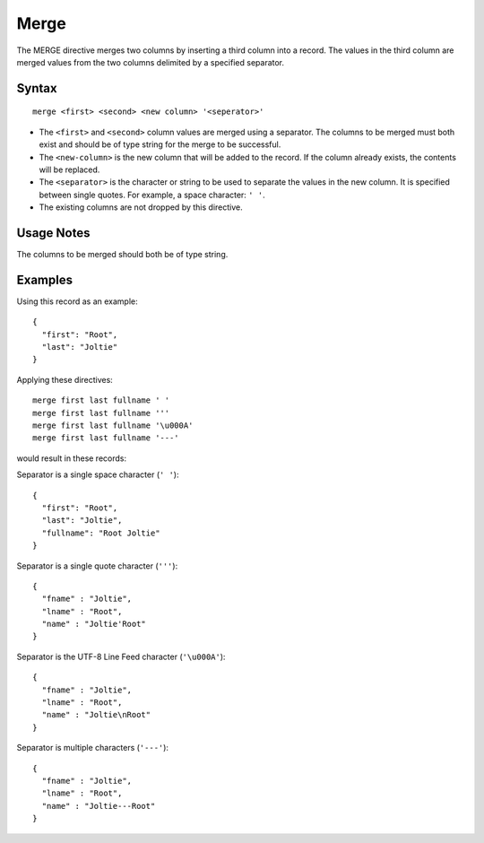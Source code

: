 .. meta::
    :author: Cask Data, Inc.
    :copyright: Copyright © 2014-2017 Cask Data, Inc.

=====
Merge
=====

The MERGE directive merges two columns by inserting a third column into
a record. The values in the third column are merged values from the two
columns delimited by a specified separator.

Syntax
------

::

     merge <first> <second> <new column> '<seperator>'

-  The ``<first>`` and ``<second>`` column values are merged using a
   separator. The columns to be merged must both exist and should be of
   type string for the merge to be successful.

-  The ``<new-column>`` is the new column that will be added to the
   record. If the column already exists, the contents will be replaced.

-  The ``<separator>`` is the character or string to be used to separate
   the values in the new column. It is specified between single quotes.
   For example, a space character: ``' '``.

-  The existing columns are not dropped by this directive.

Usage Notes
-----------

The columns to be merged should both be of type string.

Examples
--------

Using this record as an example:

::

    {
      "first": "Root",
      "last": "Joltie"
    }

Applying these directives:

::

    merge first last fullname ' '
    merge first last fullname '''
    merge first last fullname '\u000A'
    merge first last fullname '---'

would result in these records:

Separator is a single space character (``' '``):

::

    {
      "first": "Root",
      "last": "Joltie",
      "fullname": "Root Joltie"
    }

Separator is a single quote character (``'''``):

::

    {
      "fname" : "Joltie",
      "lname" : "Root",
      "name" : "Joltie'Root"
    }

Separator is the UTF-8 Line Feed character (``'\u000A'``):

::

    {
      "fname" : "Joltie",
      "lname" : "Root",
      "name" : "Joltie\nRoot"
    }

Separator is multiple characters (``'---'``):

::

    {
      "fname" : "Joltie",
      "lname" : "Root",
      "name" : "Joltie---Root"
    }

